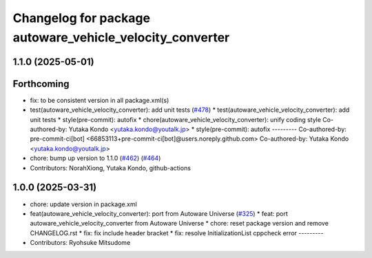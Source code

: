 ^^^^^^^^^^^^^^^^^^^^^^^^^^^^^^^^^^^^^^^^^^^^^^^^^^^^^^^^^
Changelog for package autoware_vehicle_velocity_converter
^^^^^^^^^^^^^^^^^^^^^^^^^^^^^^^^^^^^^^^^^^^^^^^^^^^^^^^^^

1.1.0 (2025-05-01)
------------------

Forthcoming
-----------
* fix: to be consistent version in all package.xml(s)
* test(autoware_vehicle_velocity_converter): add unit tests (`#478 <https://github.com/autowarefoundation/autoware_core/issues/478>`_)
  * test(autoware_vehicle_velocity_converter): add unit tests
  * style(pre-commit): autofix
  * chore(autoware_vehicle_velocity_converter): unify coding style
  Co-authored-by: Yutaka Kondo <yutaka.kondo@youtalk.jp>
  * style(pre-commit): autofix
  ---------
  Co-authored-by: pre-commit-ci[bot] <66853113+pre-commit-ci[bot]@users.noreply.github.com>
  Co-authored-by: Yutaka Kondo <yutaka.kondo@youtalk.jp>
* chore: bump up version to 1.1.0 (`#462 <https://github.com/autowarefoundation/autoware_core/issues/462>`_) (`#464 <https://github.com/autowarefoundation/autoware_core/issues/464>`_)
* Contributors: NorahXiong, Yutaka Kondo, github-actions

1.0.0 (2025-03-31)
------------------
* chore: update version in package.xml
* feat(autoware_vehicle_velocity_converter): port  from Autoware Universe (`#325 <https://github.com/autowarefoundation/autoware_core/issues/325>`_)
  * feat: port autoware_vehicle_velocity_converter from Autoware Universe
  * chore: reset package version and remove CHANGELOG.rst
  * fix: fix include header bracket
  * fix: resolve InitializationList cppcheck error
  ---------
* Contributors: Ryohsuke Mitsudome
